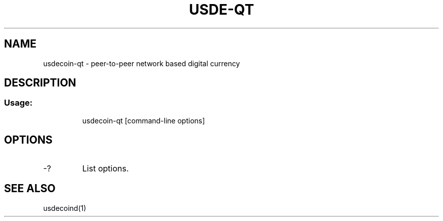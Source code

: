 .TH USDE-QT "1" "June 2016" "usdecoin-qt 0.12"
.SH NAME
usdecoin-qt \- peer-to-peer network based digital currency
.SH DESCRIPTION
.SS "Usage:"
.IP
usdecoin\-qt [command\-line options]
.SH OPTIONS
.TP
\-?
List options.
.SH "SEE ALSO"
usdecoind(1)

